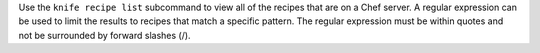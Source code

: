 .. The contents of this file may be included in multiple topics (using the includes directive).
.. The contents of this file should be modified in a way that preserves its ability to appear in multiple topics.


Use the ``knife recipe list`` subcommand to view all of the recipes that are on a Chef server. A regular expression can be used to limit the results to recipes that match a specific pattern. The regular expression must be within quotes and not be surrounded by forward slashes (/).
